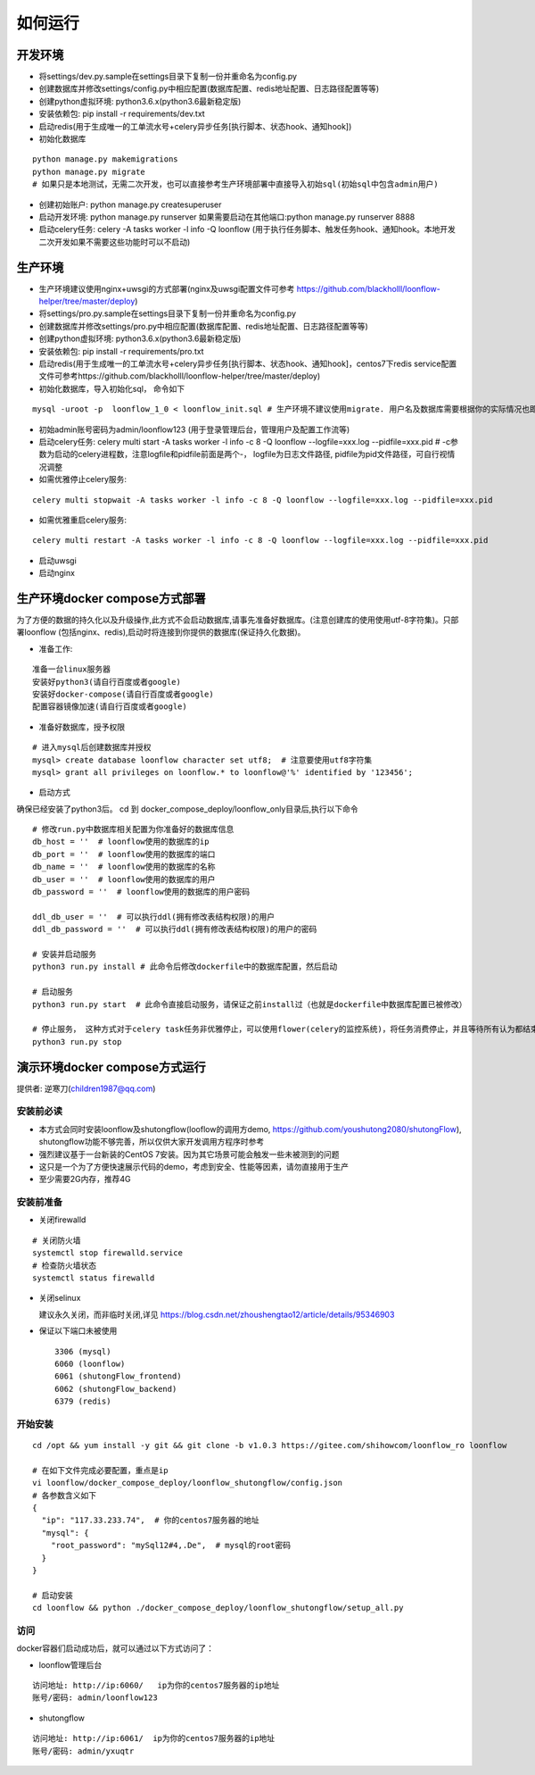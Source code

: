 ==============
如何运行
==============

-------------
开发环境
-------------
- 将settings/dev.py.sample在settings目录下复制一份并重命名为config.py
- 创建数据库并修改settings/config.py中相应配置(数据库配置、redis地址配置、日志路径配置等等)
- 创建python虚拟环境: python3.6.x(python3.6最新稳定版)
- 安装依赖包: pip install -r requirements/dev.txt
- 启动redis(用于生成唯一的工单流水号+celery异步任务[执行脚本、状态hook、通知hook])
- 初始化数据库

::

  python manage.py makemigrations
  python manage.py migrate
  # 如果只是本地测试，无需二次开发，也可以直接参考生产环境部署中直接导入初始sql(初始sql中包含admin用户)

- 创建初始账户: python manage.py createsuperuser
- 启动开发环境: python manage.py runserver 如果需要启动在其他端口:python manage.py runserver 8888
- 启动celery任务: celery -A tasks worker -l info -Q loonflow (用于执行任务脚本、触发任务hook、通知hook。本地开发二次开发如果不需要这些功能时可以不启动)


-------------
生产环境
-------------
- 生产环境建议使用nginx+uwsgi的方式部署(nginx及uwsgi配置文件可参考 https://github.com/blackholll/loonflow-helper/tree/master/deploy)
- 将settings/pro.py.sample在settings目录下复制一份并重命名为config.py
- 创建数据库并修改settings/pro.py中相应配置(数据库配置、redis地址配置、日志路径配置等等)
- 创建python虚拟环境: python3.6.x(python3.6最新稳定版)
- 安装依赖包: pip install -r requirements/pro.txt
- 启动redis(用于生成唯一的工单流水号+celery异步任务[执行脚本、状态hook、通知hook]，centos7下redis service配置文件可参考https://github.com/blackholll/loonflow-helper/tree/master/deploy)
- 初始化数据库，导入初始化sql， 命令如下

::

  mysql -uroot -p  loonflow_1_0 < loonflow_init.sql # 生产环境不建议使用migrate. 用户名及数据库需要根据你的实际情况也即config.py中的配置做相应修改

- 初始admin账号密码为admin/loonflow123 (用于登录管理后台，管理用户及配置工作流等)
- 启动celery任务: celery multi start -A tasks worker -l info -c 8 -Q loonflow --logfile=xxx.log --pidfile=xxx.pid # -c参数为启动的celery进程数，注意logfile和pidfile前面是两个-， logfile为日志文件路径, pidfile为pid文件路径，可自行视情况调整
- 如需优雅停止celery服务: 

::

  celery multi stopwait -A tasks worker -l info -c 8 -Q loonflow --logfile=xxx.log --pidfile=xxx.pid

- 如需优雅重启celery服务: 

::

  celery multi restart -A tasks worker -l info -c 8 -Q loonflow --logfile=xxx.log --pidfile=xxx.pid

- 启动uwsgi
- 启动nginx


--------------------------------
生产环境docker compose方式部署
--------------------------------
为了方便的数据的持久化以及升级操作,此方式不会启动数据库,请事先准备好数据库。(注意创建库的使用使用utf-8字符集)。只部署loonflow
(包括nginx、redis),启动时将连接到你提供的数据库(保证持久化数据)。

- 准备工作:

::

  准备一台linux服务器
  安装好python3(请自行百度或者google)
  安装好docker-compose(请自行百度或者google)
  配置容器镜像加速(请自行百度或者google)

- 准备好数据库，授予权限

::

  # 进入mysql后创建数据库并授权
  mysql> create database loonflow character set utf8;  # 注意要使用utf8字符集
  mysql> grant all privileges on loonflow.* to loonflow@'%' identified by '123456';


- 启动方式

确保已经安装了python3后。 cd 到 docker_compose_deploy/loonflow_only目录后,执行以下命令

::

  # 修改run.py中数据库相关配置为你准备好的数据库信息
  db_host = ''  # loonflow使用的数据库的ip
  db_port = ''  # loonflow使用的数据库的端口
  db_name = ''  # loonflow使用的数据库的名称
  db_user = ''  # loonflow使用的数据库的用户
  db_password = ''  # loonflow使用的数据库的用户密码
  
  ddl_db_user = ''  # 可以执行ddl(拥有修改表结构权限)的用户
  ddl_db_password = ''  # 可以执行ddl(拥有修改表结构权限)的用户的密码

  # 安装并启动服务
  python3 run.py install # 此命令后修改dockerfile中的数据库配置，然后启动

  # 启动服务
  python3 run.py start  # 此命令直接启动服务，请保证之前install过（也就是dockerfile中数据库配置已被修改）

  # 停止服务， 这种方式对于celery task任务非优雅停止，可以使用flower(celery的监控系统)，将任务消费停止，并且等待所有认为都结束后再执行
  python3 run.py stop


------------------------------
演示环境docker compose方式运行
------------------------------
提供者: 逆寒刀(children1987@qq.com)


安装前必读
>>>>>>>>>
- 本方式会同时安装loonflow及shutongflow(looflow的调用方demo, https://github.com/youshutong2080/shutongFlow), shutongflow功能不够完善，所以仅供大家开发调用方程序时参考
- 强烈建议基于一台新装的CentOS 7安装。因为其它场景可能会触发一些未被测到的问题
- 这只是一个为了方便快速展示代码的demo，考虑到安全、性能等因素，请勿直接用于生产
- 至少需要2G内存，推荐4G

安装前准备
>>>>>>>>>
- 关闭firewalld

::

  # 关闭防火墙
  systemctl stop firewalld.service
  # 检查防火墙状态
  systemctl status firewalld

- 关闭selinux

  建议永久关闭，而非临时关闭,详见  https://blog.csdn.net/zhoushengtao12/article/details/95346903
  
- 保证以下端口未被使用

  ::

    3306 (mysql)
    6060 (loonflow)
    6061 (shutongFlow_frontend)
    6062 (shutongFlow_backend)
    6379 (redis)


开始安装
>>>>>>>>>

::

  cd /opt && yum install -y git && git clone -b v1.0.3 https://gitee.com/shihowcom/loonflow_ro loonflow

  # 在如下文件完成必要配置，重点是ip
  vi loonflow/docker_compose_deploy/loonflow_shutongflow/config.json
  # 各参数含义如下
  {
    "ip": "117.33.233.74",  # 你的centos7服务器的地址
    "mysql": {
      "root_password": "mySql12#4,.De",  # mysql的root密码
    }
  }

  # 启动安装
  cd loonflow && python ./docker_compose_deploy/loonflow_shutongflow/setup_all.py


访问
>>>>>>
docker容器们启动成功后，就可以通过以下方式访问了：

- loonflow管理后台

::

  访问地址: http://ip:6060/   ip为你的centos7服务器的ip地址
  账号/密码: admin/loonflow123

- shutongflow

::

  访问地址: http://ip:6061/  ip为你的centos7服务器的ip地址
  账号/密码: admin/yxuqtr

